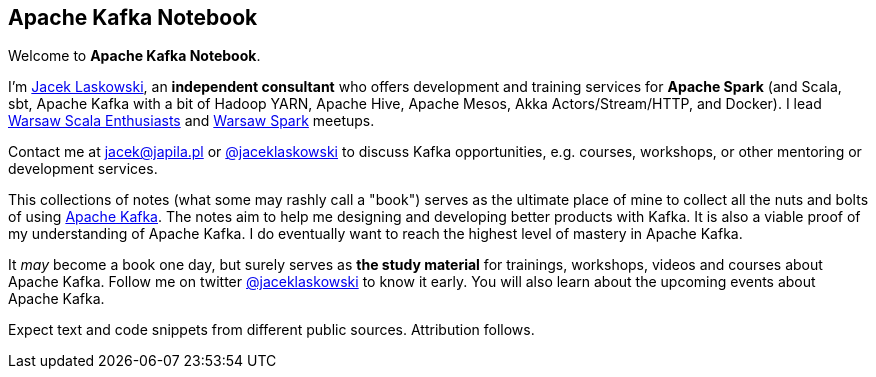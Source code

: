 == Apache Kafka Notebook

Welcome to *Apache Kafka Notebook*.

I'm https://pl.linkedin.com/in/jaceklaskowski[Jacek Laskowski], an *independent consultant* who offers development and training services for *Apache Spark* (and Scala, sbt, Apache Kafka with a bit of Hadoop YARN, Apache Hive, Apache Mesos, Akka Actors/Stream/HTTP, and Docker). I lead http://www.meetup.com/WarsawScala/[Warsaw Scala Enthusiasts] and http://www.meetup.com/Warsaw-Spark[Warsaw Spark] meetups.

Contact me at jacek@japila.pl or https://twitter.com/jaceklaskowski[@jaceklaskowski] to discuss Kafka opportunities, e.g. courses, workshops, or other mentoring or development services.

This collections of notes (what some may rashly call a "book") serves as the ultimate place of mine to collect all the nuts and bolts of using https://kafka.apache.org[Apache Kafka]. The notes aim to help me designing and developing better products with Kafka. It is also a viable proof of my understanding of Apache Kafka. I do eventually want to reach the highest level of mastery in Apache Kafka.

It _may_ become a book one day, but surely serves as *the study material* for trainings, workshops, videos and courses about Apache Kafka. Follow me on twitter https://twitter.com/jaceklaskowski[@jaceklaskowski] to know it early. You will also learn about the upcoming events about Apache Kafka.

Expect text and code snippets from different public sources. Attribution follows.
